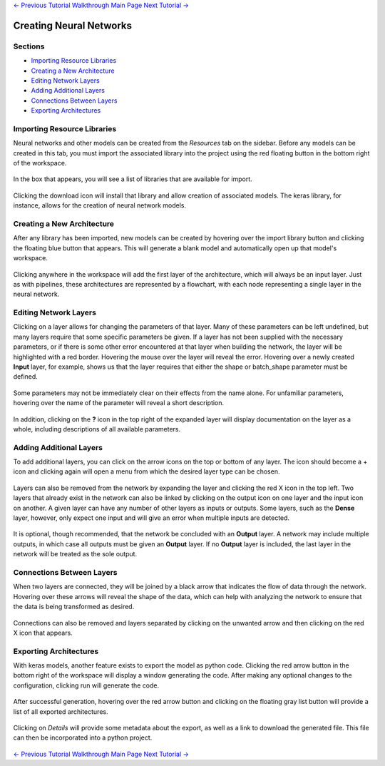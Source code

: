 .. class:: centered

    `<- Previous Tutorial <creating-operations.rst>`_
    `Walkthrough Main Page <walkthrough.rst>`_
    `Next Tutorial -> <executing-pipelines.rst>`_

Creating Neural Networks
------------------------

Sections
~~~~~~~~
* `Importing Resource Libraries`_
* `Creating a New Architecture`_
* `Editing Network Layers`_
* `Adding Additional Layers`_
* `Connections Between Layers`_
* `Exporting Architectures`_

Importing Resource Libraries
~~~~~~~~~~~~~~~~~~~~~~~~~~~~
Neural networks and other models can be created from the *Resources* tab on the sidebar. Before any models can be created in this tab, you must import the associated library into the project using the red floating button in the bottom right of the workspace.

.. figure:: images/resources-blank.png
    :align: center
    :scale: 50%

In the box that appears, you will see a list of libraries that are available for import.

.. figure:: images/resources-import-keras.png
    :align: center
    :scale: 50%

Clicking the download icon will install that library and allow creation of associated models. The keras library, for instance, allows for the creation of neural network models.

.. figure:: images/resources-import-keras-after.png
    :align: center
    :scale: 50%

Creating a New Architecture
~~~~~~~~~~~~~~~~~~~~~~~~~~~
After any library has been imported, new models can be created by hovering over the import library button and clicking the floating blue button that appears. This will generate a blank model and automatically open up that model's workspace.

.. figure:: images/resources-new.png
    :align: center
    :scale: 50%

Clicking anywhere in the workspace will add the first layer of the architecture, which will always be an input layer. Just as with pipelines, these architectures are represented by a flowchart, with each node representing a single layer in the neural network.

.. figure:: images/vgg-blank.png
    :align: center
    :scale: 50%

Editing Network Layers
~~~~~~~~~~~~~~~~~~~~~~
Clicking on a layer allows for changing the parameters of that layer. Many of these parameters can be left undefined, but many layers require that some specific parameters be given. If a layer has not been supplied with the necessary parameters, or if there is some other error encountered at that layer when building the network, the layer will be highlighted with a red border. Hovering the mouse over the layer will reveal the error. Hovering over a newly created **Input** layer, for example, shows us that the layer requires that either the shape or batch_shape parameter must be defined.

.. figure:: images/vgg-input-error.png
    :align: center
    :scale: 50%

Some parameters may not be immediately clear on their effects from the name alone. For unfamiliar parameters, hovering over the name of the parameter will reveal a short description.

.. figure:: images/vgg-input-hover.png
    :align: center
    :scale: 50%

In addition, clicking on the **?** icon in the top right of the expanded layer will display documentation on the layer as a whole, including descriptions of all available parameters.

.. figure:: images/vgg-input-doc.png
    :align: center
    :scale: 50%

Adding Additional Layers
~~~~~~~~~~~~~~~~~~~~~~~~
To add additional layers, you can click on the arrow icons on the top or bottom of any layer. The icon should become a + icon and clicking again will open a menu from which the desired layer type can be chosen.

.. figure:: images/vgg-add-layer.png
    :align: center
    :scale: 50%

.. figure:: images/network-new-layer.png
    :align: center
    :scale: 50%
 
Layers can also be removed from the network by expanding the layer and clicking the red X icon in the top left. Two layers that already exist in the network can also be linked by clicking on the output icon on one layer and the input icon on another. A given layer can have any number of other layers as inputs or outputs. Some layers, such as the **Dense** layer, however, only expect one input and will give an error when multiple inputs are detected.

.. figure:: images/network-multi-io.png
    :align: center
    :scale: 50%

It is optional, though recommended, that the network be concluded with an **Output** layer. A network may include multiple outputs, in which case all outputs must be given an **Output** layer. If no **Output** layer is included, the last layer in the network will be treated as the sole output.

.. figure:: images/network-multi-out.png
    :align: center
    :scale: 50%

Connections Between Layers
~~~~~~~~~~~~~~~~~~~~~~~~~~
When two layers are connected, they will be joined by a black arrow that indicates the flow of data through the network. Hovering over these arrows will reveal the shape of the data, which can help with analyzing the network to ensure that the data is being transformed as desired.

.. figure:: images/network-connect-hover.png
    :align: center
    :scale: 50%

Connections can also be removed and layers separated by clicking on the unwanted arrow and then clicking on the red X icon that appears.

.. figure:: images/network-connect-delete.png
    :align: center
    :scale: 50%

Exporting Architectures
~~~~~~~~~~~~~~~~~~~~~~~
With keras models, another feature exists to export the model as python code. Clicking the red arrow button in the bottom right of the workspace will display a window generating the code. After making any optional changes to the configuration, clicking run will generate the code.

.. figure:: images/vgg-generate-keras.png
    :align: center
    :scale: 50%

After successful generation, hovering over the red arrow button and clicking on the floating gray list button will provide a list of all exported architectures.

.. figure:: images/vgg-gen-keras-view-res.png
    :align: center
    :scale: 50%

Clicking on *Details* will provide some metadata about the export, as well as a link to download the generated file. This file can then be incorporated into a python project.

.. figure:: images/vgg-gen-keras-view-res-details.png
    :align: center
    :scale: 50%

.. class:: centered

    `<- Previous Tutorial <creating-operations.rst>`_
    `Walkthrough Main Page <walkthrough.rst>`_
    `Next Tutorial -> <executing-pipelines.rst>`_